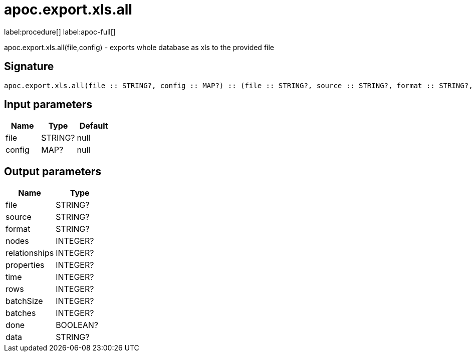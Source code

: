 ////
This file is generated by DocsTest, so don't change it!
////

= apoc.export.xls.all
:description: This section contains reference documentation for the apoc.export.xls.all procedure.

label:procedure[] label:apoc-full[]

[.emphasis]
apoc.export.xls.all(file,config) - exports whole database as xls to the provided file

== Signature

[source]
----
apoc.export.xls.all(file :: STRING?, config :: MAP?) :: (file :: STRING?, source :: STRING?, format :: STRING?, nodes :: INTEGER?, relationships :: INTEGER?, properties :: INTEGER?, time :: INTEGER?, rows :: INTEGER?, batchSize :: INTEGER?, batches :: INTEGER?, done :: BOOLEAN?, data :: STRING?)
----

== Input parameters
[.procedures, opts=header]
|===
| Name | Type | Default 
|file|STRING?|null
|config|MAP?|null
|===

== Output parameters
[.procedures, opts=header]
|===
| Name | Type 
|file|STRING?
|source|STRING?
|format|STRING?
|nodes|INTEGER?
|relationships|INTEGER?
|properties|INTEGER?
|time|INTEGER?
|rows|INTEGER?
|batchSize|INTEGER?
|batches|INTEGER?
|done|BOOLEAN?
|data|STRING?
|===

